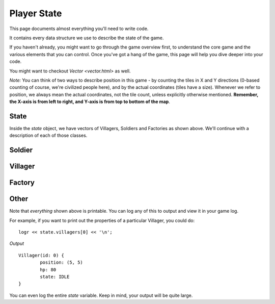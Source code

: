 ============
Player State
============

This page documents almost everything you'll need to write code.

It contains every data structure we use to describe the state of the game.

If you haven't already, you might want to go through the game overview first, to understand the core game and the various elements that you can control. Once you've got a hang of the game, this page will help you dive deeper into your code.

You might want to checkout `Vector <vector.html>` as well.

*Note:* You can think of two ways to describe position in this game - by counting the tiles in X and Y directions (0-based counting of course, we're civilized people here), and by the actual coordinates (tiles have a size). Whenever we refer to position, we always mean the actual coordinates, not the tile count, unless explicitly otherwise mentioned. **Remember, the X-axis is from left to right, and Y-axis is from top to bottom of the map**.

State
=====

.. cpp:class:: State

	This class represents the state of the game. You are given an instance of this class every round in a parameter called `state`, and you use it to tell the runtime what move you want your units to perform. You have access to view your own units, your opponent units, and the game map.


	.. cpp:member:: array<array<TerrainType, MAP_SIZE>, MAP_SIZE> map

		The map is a 2D array of `TerrainType` elements, which tell you if a particular type is Land, Water, or a Gold Mine. Remember, your units are not Jesus, and can't walk on Water.

		If you're unfamiliar with `std::array` in C++, simply use map like a standard 2D array in C.

		For example, to check if `(4, 5)` is not water, you could do ::

			if (state.map[4][5] != TerrainType::WATER) {
				...
			}

		You can still go through the entire map using a normal or range based for-loop ::

			for (auto &row : state.map) {
				for (auto &elem : row) {
					// Do something with elem
				}
			}

	.. cpp:member:: vector<Villager> villagers

		A vector of your own villagers. Check down below for more information about the `Villager` object.

	.. cpp:member:: vector<Villager> enemy_villagers

		A vector of the opponent's villagers. Remember, you shouldn't modify this data, and you can't perform moves on an opponent unit.

	.. cpp:member:: vector<Soldier> soldiers

		A vector of your own soldiers. Check down below for more information about the `Soldier` object.

	.. cpp:member:: vector<Soldier> enemy_soldiers

		A vector of the opponent's soldiers. Remember, you shouldn't modify this data, and you can't perform moves on an opponent unit.

	.. cpp:member:: vector<Factory> factories

		A vector of your own factories. Check down below for more information about the `Factory` object.

	.. cpp:member:: vector<Factory> enemy_factories

		A vector of the opponent's factories. Remember, you shouldn't modify this data, and you can't perform moves on an opponent unit.

	.. cpp:member:: vector<Vec2D> gold_mine_offsets

		A vector containing the offsets for the gold mines on the map. You can iterate through the map and check for `TerrainType::GOLD_MINE`, or you can use this vector instead.

		For example, to make the first two villagers each mine at the first two locations on the map, you would do ::

			state.villagers[0].mine(gold_mine_offsets[0]);
			state.villagers[1].mine(gold_mine_offsets[1]);

	.. cpp:member:: int64_t score

		Integer containing your current game score. You can only see your own score, and can't peek at your opponent's!

	.. cpp:member:: int64_t gold

		Integer containing your current gold reserves. Increses as you mine and decreases as you produce and build more units.


Inside the `state` object, we have vectors of Villagers, Soldiers and Factories as shown above. We'll continue with a description of each of those classes.

Soldier
=======

.. cpp:class:: Soldier

	The Soldier is an offensive unit. Use your soldiers to kill your opponent units, and tear down their factories!

	.. cpp:member:: int64_t id

		A unique ID associated with this soldier. It will never change.

	.. cpp:member:: Vec2D position

		The soldier's current position on the map.

	.. cpp:member:: int64_t hp

		The soldier's curent HP. Note that the max value of hp can be accessed from `SOLDIER_MAX_HP`.

	.. cpp:member:: SoldierState state

		The current state of the soldier. This member tells you what the soldier is doing right now, and has values `IDLE`, `MOVE`, and `ATTACK`.

		For example, to check for all your soldiers who are currently battling, you could do ::

			for (auto &soldier : state.soldiers) {
				if (soldier.state == SoldierState::ATTACK) {
					// Do something
				}
			}

	.. cpp:function:: move(Vec2D destination)

		Specify a position to which the soldier should move. Note that you don't need to keep moving your soldier or find a path. The engine handles path finding for you. Simply tell soldier where to go!

		For example, let's say you want the first soldier to move to the position where the first villager is ::

			Vec2D first_villager_pos = state.villagers[0].position;

			state.soldiers[1].move( first_villager_pos );

	.. cpp:function:: attack(Soldier &target)

		Attack the given target. Note that it doesn't have to be a soldier, you can attack factories or villagers too. You don't have to move your villager to your target if far away, the engine will do that for you if you're not in close range to attack.

		Let's say our first three soldiers should each attack the first three soldiers in the other team (Keep in mind, in real code, you'll want to add an `if` statement to make sure the opponent vector has atleast three units!) ::

			state.soldiers[0].attack( state.enemy_soldiers[0] );

			state.soldiers[1].attack( state.enemy_soldiers[1] );

			state.soldiers[2].attack( state.enemy_soldiers[2] );


Villager
========

.. cpp:class:: Villager

	The Villager is a resource managing unit. Your villagers can mine gold, build factories, and even attack other enemy units if necessary. To make your villager perform actions, you issue it various commands like *move*, *attack*, *build*, and *mine*.

	.. cpp:member:: int64_t id

		A unique ID associated with this villager. It will never change.

	.. cpp:member:: Vec2D position

		The villager's current position on the map.

	.. cpp:member:: int64_t hp

		The villager's curent HP. Note that the max value of hp can be accessed from `VILLAGER_MAX_HP`.

	.. cpp:member:: VillagerState state

		The current state of the villager. This member tells you what the villager is doing right now, and has values `IDLE`, `MOVE`, `BUILD`, `ATTACK`, and `MINE`.

		For example, to check for all your villagers who are idle, you could do ::

			for (auto &villager : state.villagers) {
				if (villager.state == VillagerState::IDLE) {
					// Do something
				}
			}

	.. cpp:function:: void move(Vec2D destination)

		Specify a position to which the villager should move. Note that you don't need to keep moving your villager or find a path. The engine handles path finding for you. Simply tell villager where to go!

		For example, let's say you want the first villager to move to the position where the second villager is ::

			Vec2D first_villager_pos = state.villagers[0].position;

			state.villagers[1].move( first_villager_pos );

	.. cpp:function:: void attack(Soldier &target)

		Attack the given target. Note that it doesn't have to be a soldier, you can attack factories or villagers too. You don't have to move your villager to your target if far away, the engine will do that for you if you're not in close range to attack.

		Let's say our first three villagers should each attack the first villager, soldier, and factory in the other team (Keep in mind, in real code, you'll want to add an `if` statement to make sure each vector has atleast one element!) ::

			state.villagers[0].attack( state.enemy_villagers[0] );

			state.villagers[1].attack( state.enemy_soldiers[0] );

			state.villagers[2].attack( state.enemy_factories[0] );
		
	.. cpp:function:: void build(Vec2D offset, [FactoryProduction production_state])

		This villager will build a factory at the given offset. If the factory already exists, this villager will continue building. If it doesn't exist, this villager will move to create it.

		You can _optionally_ supply an additional parameter to set which type of unit the factory should produce once its construction has been completed. This defaults to `FactoryProduction::VILLAGER`.

		For example, to have the first five villagers build a new factory that will produce Soldiers at (7,10), you could do ::

			for (int i = 0; i < state.villagers.size(); ++i) {
				state.villagers[i].build( Vec2D(2,10), FactoryProduction::SOLDIER );
			}

	.. cpp:function:: void build(Factory &factory)

		An alternative of the above. If construction of a factory has already begun, you'll already see the new factory in your `factories` vector. You can pass it directly to a villager to send that villager to continue building.

		For example, if you want your first villager to continue building the last factory::

			auto &villager = state.villagers.front();
			auto &factory = state.factories.back();

			villager.build( factory );

	.. cpp:function:: void mine(Vec2D gold_mine_offset)

		Makes this villager move towards the given gold mine offset, and begin mining.

		For example, to make all the villagers to to the first gold mine, you can do ::

			Vec2D gold_mine_offset = state.gold_mine_offsets[0];

			for (auto &villager : state.villagers) {
				villager.mine( gold_mine_offset );
			}

Factory
=======

.. cpp:class:: Factory

	.. cpp:member:: int64_t id

		A unique ID associated with this factory. It will never change.

	.. cpp:member:: Vec2D position

		The factory's current position on the map. Note that this position the *center* of where the factory is located. A factory however occupies the space of the entire offset grid, and you cannot build another factory in this offset.

	.. cpp:member:: int64_t hp

		The factory's curent HP. Note that the max value of hp can be accessed from `FACTORY_MAX_HP`.

	.. cpp:member:: bool built

		Boolean to check if this factory's construction is finished

	.. cpp:member:: bool stopped

		Boolean to check if this factory has been stopped. If false, the factory is running.

	.. cpp:function:: void stop()

		This will stop the factory from producing units.  Note that factories will automatically stop themselves if you run out of gold. You need to restart the factory by calling `start()`

	.. cpp:function:: void start()

		Start the factory in case it has been stopped. If called on an already running factory, this is ignored.

		For example, to stop and restart the first factory in case you're low on gold::

			if (state.gold < 1000) {
				state.factories[0].stop();
			}
			else {
				state.factories[0].start();
			}

	.. cpp:function:: void produce_villagers()

		Makes this factory produce villagers. If the factory is already producing villagers, this is ignored.

	.. cpp:function:: void produce_soldiers()

		Makes this factory produce soldiers. If the factory is already producing soldiers, this is ignored.

		For example, to make all your factories produce soldiers if you have a lot of money (20 times your starting amount maybe), but produce villagers otherwise, you could do ::

			if (state.gold > 20 * GOLD_START) {
				for (auto &factory : state.factories) {
					factory.produce_soldiers();
				}
			}
			else {
				for (auto &factory : state.factories) {
					factory.produce_villagers();
				}
			}

	.. cpp:function:: void toggle_production()

		If factory is producing villagers, this makes it produce soldiers instead, and vice versa.

		For example, to toggle the production state of the first factory::

			state.factories[0].toggle_production();

Other
=====

Note that *everything* shown above is printable. You can log any of this to output and view it in your game log.

For example, if you want to print out the properties of a particular Villager, you could do::

	logr << state.villagers[0] << '\n';

*Output* ::

	Villager(id: 0) {
		position: (5, 5)
		hp: 80
		state: IDLE
	}

You can even log the entire `state` variable. Keep in mind, your output will be quite large.
